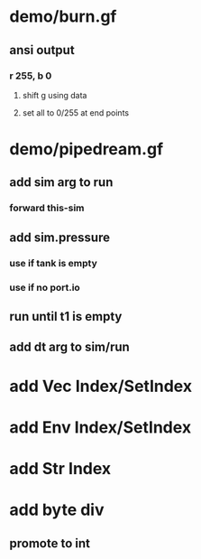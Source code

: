 * demo/burn.gf
** ansi output
*** r 255, b 0
**** shift g using data
**** set all to 0/255 at end points
* demo/pipedream.gf
** add sim arg to run
*** forward this-sim
** add sim.pressure 
*** use if tank is empty
*** use if no port.io
** run until t1 is empty
** add dt arg to sim/run
* add Vec Index/SetIndex
* add Env Index/SetIndex
* add Str Index
* add byte div
** promote to int
